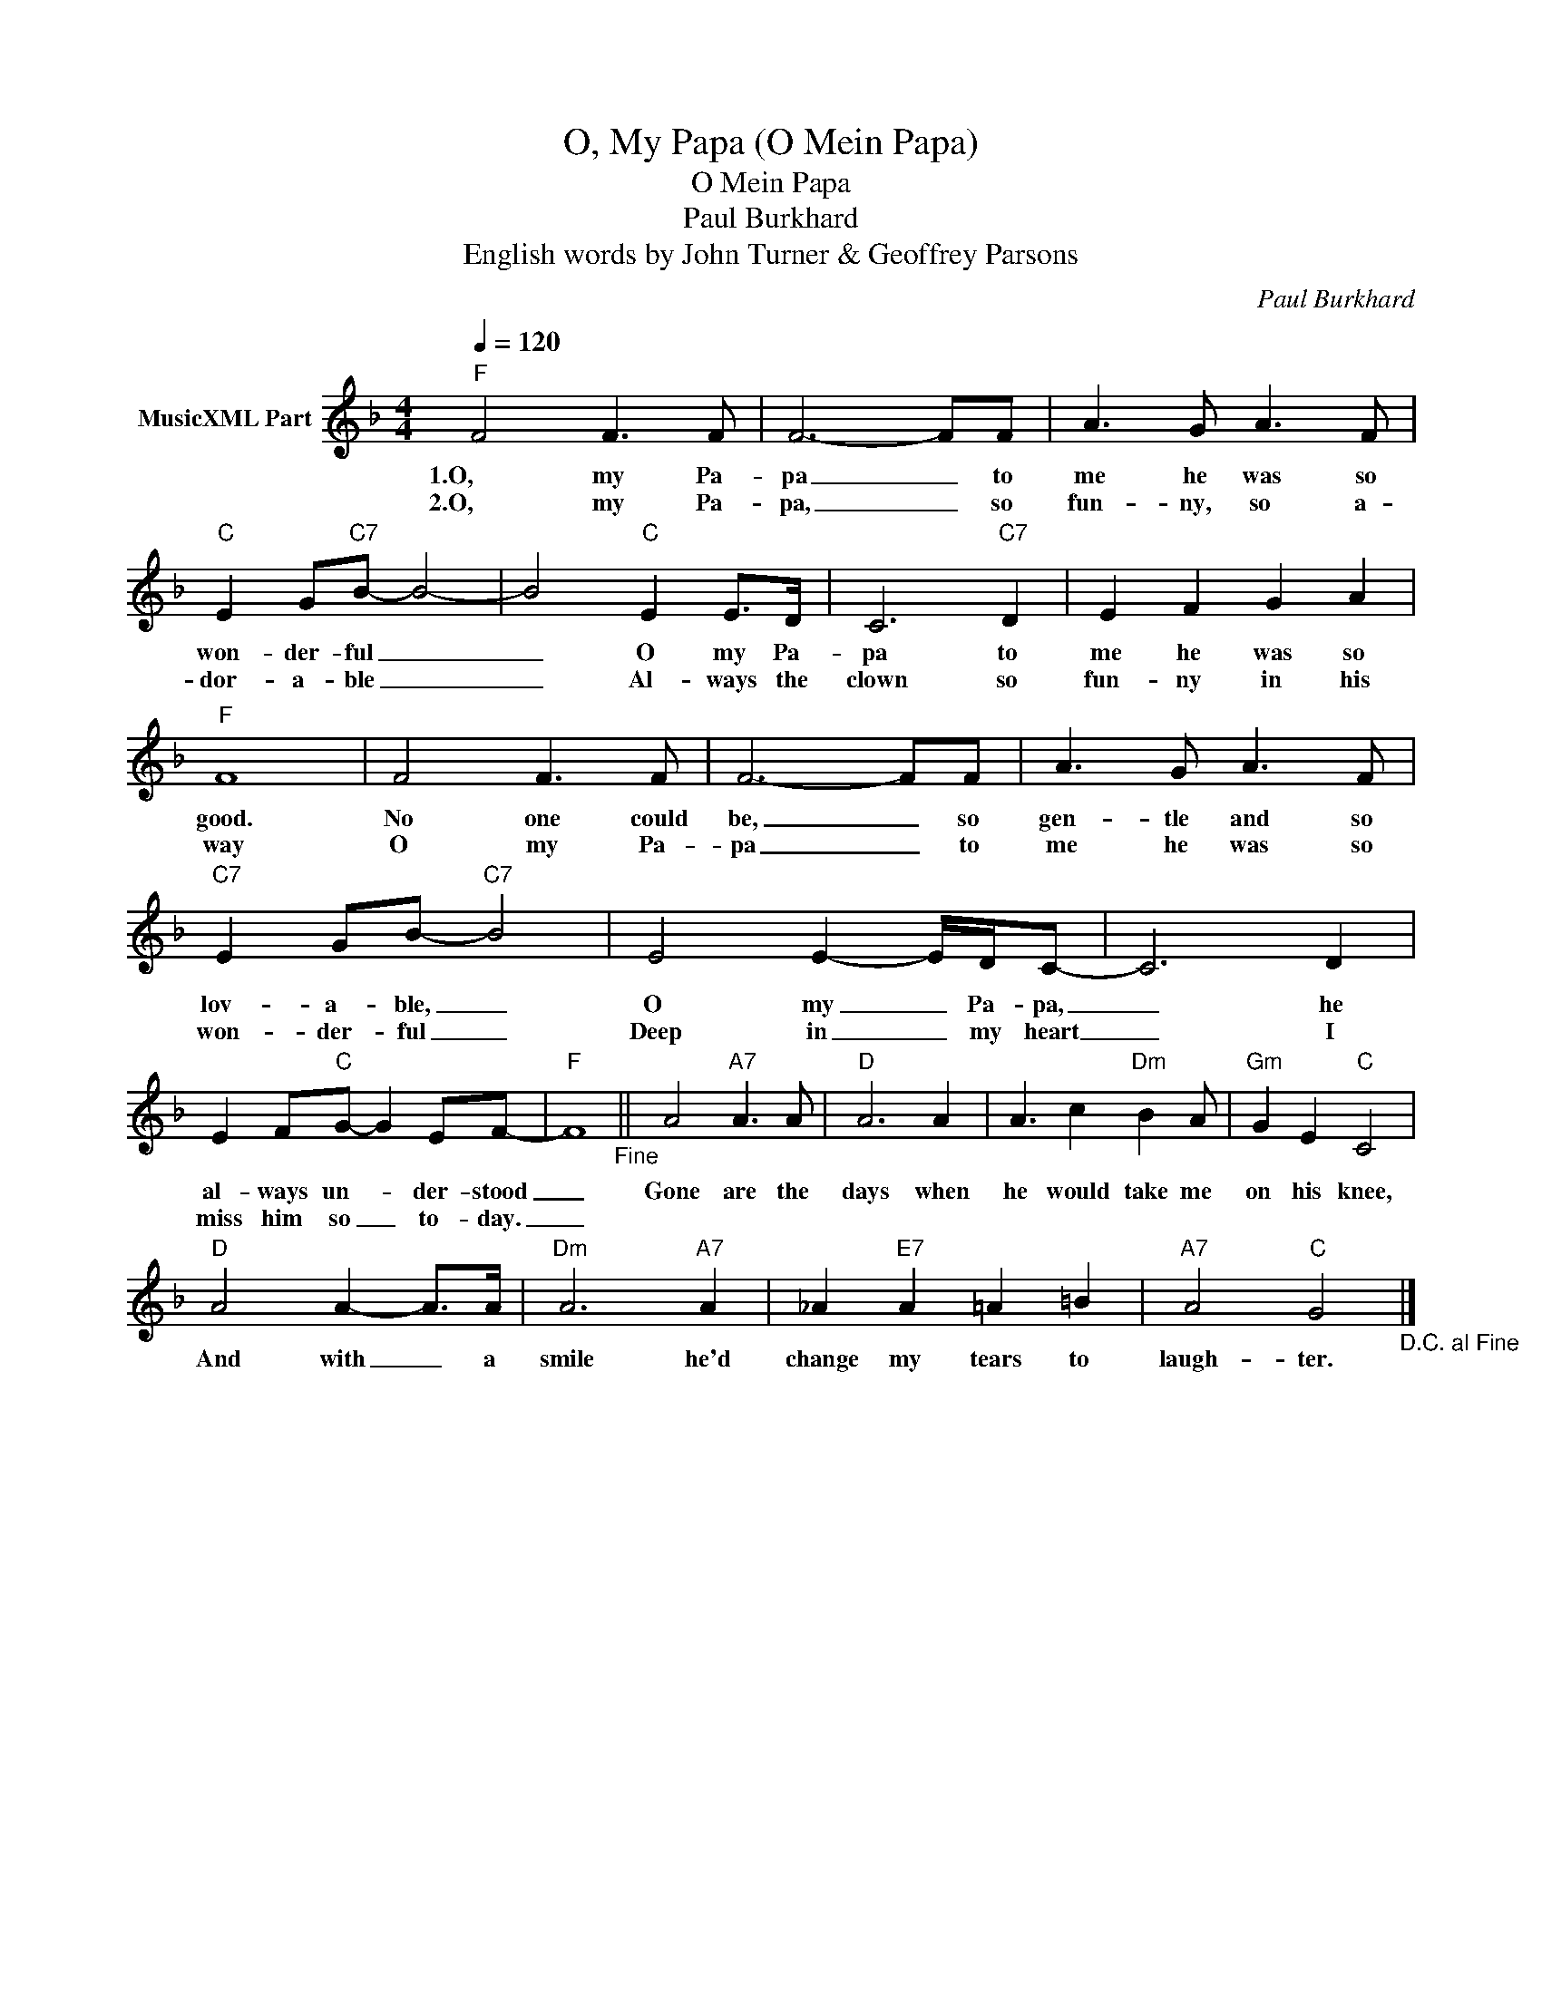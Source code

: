 X:1
T:O, My Papa (O Mein Papa)
T:O Mein Papa
T:Paul Burkhard
T:English words by John Turner & Geoffrey Parsons
C:Paul Burkhard
Z:All Rights Reserved
L:1/8
Q:1/4=120
M:4/4
K:F
V:1 treble nm="MusicXML Part"
%%MIDI program 0
%%MIDI control 7 102
%%MIDI control 10 64
V:1
"F" F4 F3 F | F6- FF | A3 G A3 F |"C" E2 G"C7"B- B4- | B4"C" E2 E>D | C6"C7" D2 | E2 F2 G2 A2 | %7
w: 1.O, my Pa-|pa _ to|me he was so|won- der- ful _|_ O my Pa-|pa to|me he was so|
w: 2.O, my Pa-|pa, _ so|fun- ny, so a-|dor- a- ble _|_ Al- ways the|clown so|fun- ny in his|
"F" F8 | F4 F3 F | F6- FF | A3 G A3 F |"C7" E2 GB-"C7" B4 | E4 E2- E/D/C- | C6 D2 | %14
w: good.|No one could|be, _ so|gen- tle and so|lov- a- ble, _|O my _ Pa- pa,|_ he|
w: way|O my Pa-|pa _ to|me he was so|won- der- ful _|Deep in _ my heart|_ I|
 E2 F"C"G- G2 EF- |"F" F8"_Fine" || A4"A7" A3 A |"D" A6 A2 | A3 c2"Dm" B2 A |"Gm" G2 E2"C" C4 | %20
w: al- ways un- * der- stood|_|Gone are the|days when|he would take me|on his knee,|
w: miss him so _ to- day.|_|||||
"D" A4 A2- A>A |"Dm" A6"A7" A2 | _A2"E7" A2 =A2 =B2 |"A7" A4"C" G4"_D.C. al Fine" |] %24
w: And with _ a|smile he'd|change my tears to|laugh- ter.|
w: ||||

